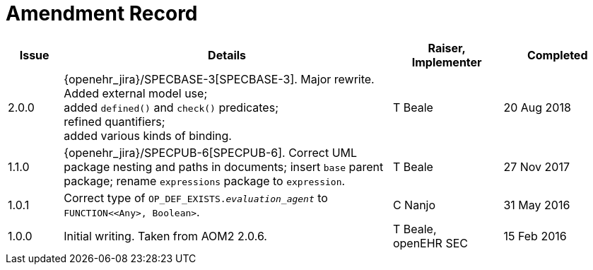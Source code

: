 = Amendment Record

[cols="1,6a,2,2", options="header"]
|===
|Issue|Details|Raiser, Implementer|Completed

|[[latest_issue]]2.0.0
|{openehr_jira}/SPECBASE-3[SPECBASE-3]. Major rewrite. Added external model use; +
 added `defined()` and `check()` predicates; +
 refined quantifiers; +
 added various kinds of binding.
|T Beale
|[[latest_issue_date]]20 Aug 2018

|1.1.0
|{openehr_jira}/SPECPUB-6[SPECPUB-6]. Correct UML package nesting and paths in documents; insert `base` parent package; rename `expressions` package to `expression`.
|T Beale
|27 Nov 2017

|1.0.1
|Correct type of `OP_DEF_EXISTS._evaluation_agent_` to `FUNCTION<<Any>, Boolean>`.
|C Nanjo
|31 May 2016

|1.0.0
|Initial writing. Taken from AOM2 2.0.6.
|T Beale, +
 openEHR SEC
|15 Feb 2016

|===

